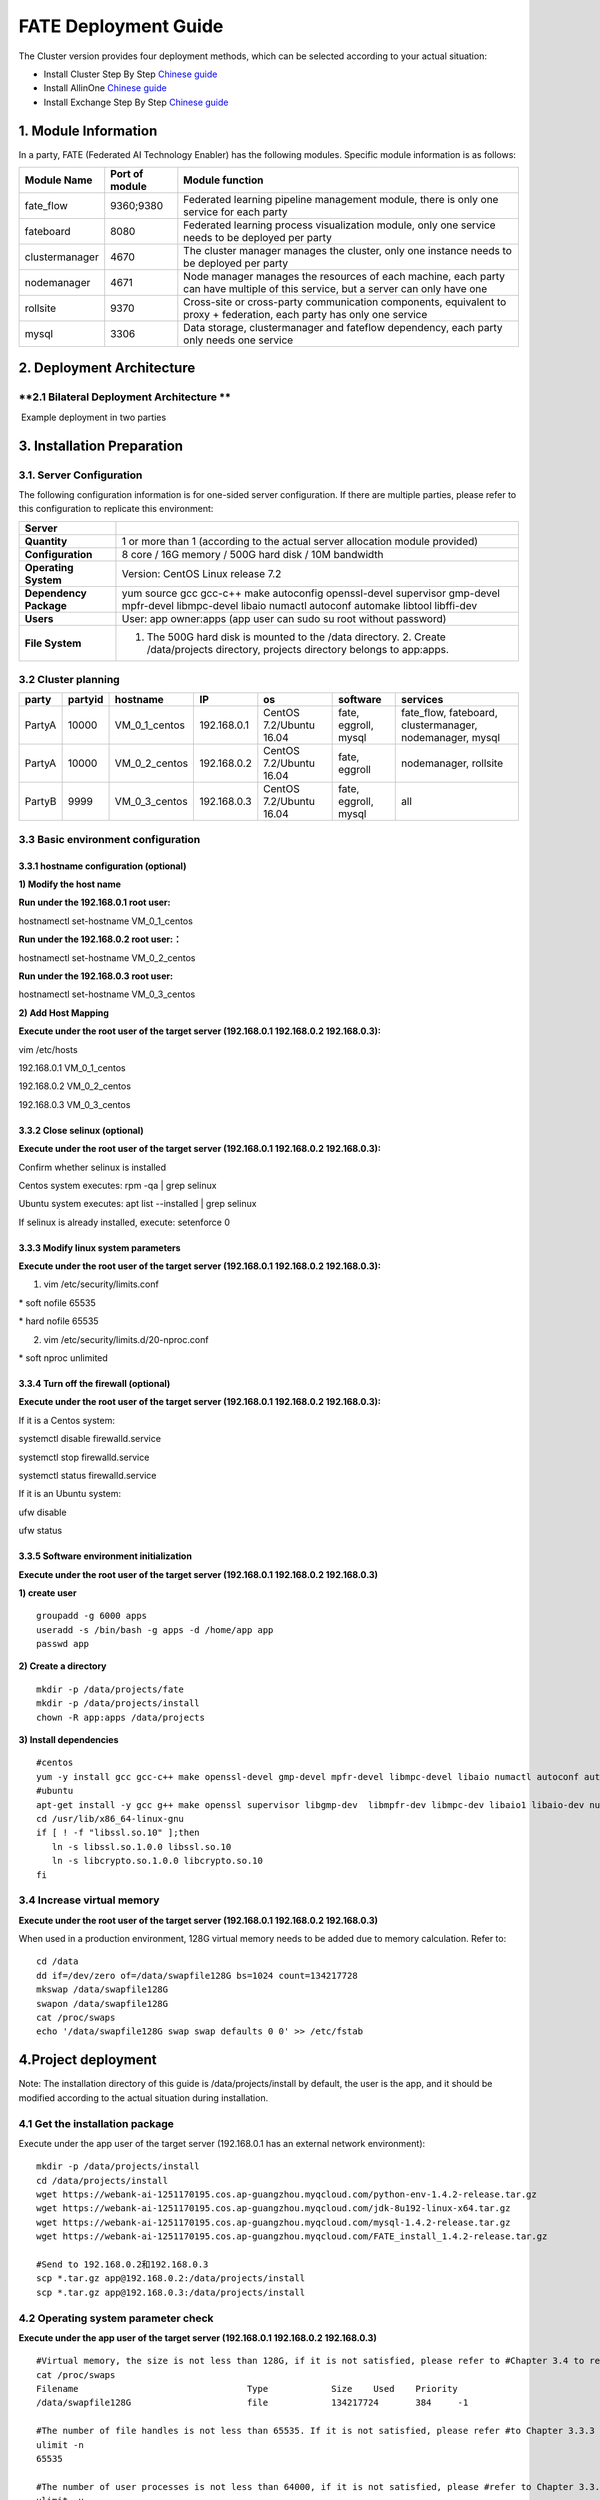 **FATE Deployment Guide**
=========================

The Cluster version provides four deployment methods, which can be
selected according to your actual situation:

-  Install Cluster Step By Step `Chinese
   guide <./doc/Fate_step_by_step_install_zh.rst>`__
-  Install AllinOne `Chinese
   guide <./doc/Fate-allinone_deployment_guide_install_zh.rst>`__
-  Install Exchange Step By Step `Chinese
   guide <./doc/Fate-exchange_deployment_guide_zh.rst>`__


1. Module Information
---------------------

In a party, FATE (Federated AI Technology Enabler) has the following
modules. Specific module information is as follows:

+------------------+------------------+------------------------------------------------------------------------------------------------------------------------------------+
| Module Name      | Port of module   | Module function                                                                                                                    |
+==================+==================+====================================================================================================================================+
| fate\_flow       | 9360;9380        | Federated learning pipeline management module, there is only one service for each party                                            |
+------------------+------------------+------------------------------------------------------------------------------------------------------------------------------------+
| fateboard        | 8080             | Federated learning process visualization module, only one service needs to be deployed per party                                   |
+------------------+------------------+------------------------------------------------------------------------------------------------------------------------------------+
| clustermanager   | 4670             | The cluster manager manages the cluster, only one instance needs to be deployed per party                                          |
+------------------+------------------+------------------------------------------------------------------------------------------------------------------------------------+
| nodemanager      | 4671             | Node manager manages the resources of each machine, each party can have multiple of this service, but a server can only have one   |
+------------------+------------------+------------------------------------------------------------------------------------------------------------------------------------+
| rollsite         | 9370             | Cross-site or cross-party communication components, equivalent to proxy + federation, each party has only one service              |
+------------------+------------------+------------------------------------------------------------------------------------------------------------------------------------+
| mysql            | 3306             | Data storage, clustermanager and fateflow dependency, each party only needs one service                                            |
+------------------+------------------+------------------------------------------------------------------------------------------------------------------------------------+

2. Deployment Architecture
--------------------------

**2.1 Bilateral Deployment Architecture **
~~~~~~~~~~~~~~~~~~~~~~~~~~~~~~~~~~~~~~~~~~

​ Example deployment in two parties

.. image:: ../images/arch_en.png
   :align: center
   :width: 800

3. Installation Preparation
---------------------------

**3.1. Server Configuration**
~~~~~~~~~~~~~~~~~~~~~~~~~~~~~

The following configuration information is for one-sided server
configuration. If there are multiple parties, please refer to this
configuration to replicate this environment:

+--------------------------+---------------------------------------------------------------------------------------------------------------------------------------------------------+
| Server                   |                                                                                                                                                         |
+==========================+=========================================================================================================================================================+
| **Quantity**             | 1 or more than 1 (according to the actual server allocation module provided)                                                                            |
+--------------------------+---------------------------------------------------------------------------------------------------------------------------------------------------------+
| **Configuration**        | 8 core / 16G memory / 500G hard disk / 10M bandwidth                                                                                                    |
+--------------------------+---------------------------------------------------------------------------------------------------------------------------------------------------------+
| **Operating System**     | Version: CentOS Linux release 7.2                                                                                                                       |
+--------------------------+---------------------------------------------------------------------------------------------------------------------------------------------------------+
| **Dependency Package**   | yum source gcc gcc-c++ make autoconfig openssl-devel supervisor gmp-devel mpfr-devel libmpc-devel libaio numactl autoconf automake libtool libffi-dev   |
+--------------------------+---------------------------------------------------------------------------------------------------------------------------------------------------------+
| **Users**                | User: app owner:apps (app user can sudo su root without password)                                                                                       |
+--------------------------+---------------------------------------------------------------------------------------------------------------------------------------------------------+
| **File System**          | 1. The 500G hard disk is mounted to the /data directory. 2. Create /data/projects directory, projects directory belongs to app:apps.                    |
+--------------------------+---------------------------------------------------------------------------------------------------------------------------------------------------------+

3.2 Cluster planning
~~~~~~~~~~~~~~~~~~~~

+----------+-----------+--------------------+---------------+---------------------------+------------------------+-------------------------------------------------------------+
| party    | partyid   | hostname           | IP            | os                        | software               | services                                                    |
+==========+===========+====================+===============+===========================+========================+=============================================================+
| PartyA   | 10000     | VM\_0\_1\_centos   | 192.168.0.1   | CentOS 7.2/Ubuntu 16.04   | fate, eggroll, mysql   | fate\_flow, fateboard, clustermanager, nodemanager, mysql   |
+----------+-----------+--------------------+---------------+---------------------------+------------------------+-------------------------------------------------------------+
| PartyA   | 10000     | VM\_0\_2\_centos   | 192.168.0.2   | CentOS 7.2/Ubuntu 16.04   | fate, eggroll          | nodemanager, rollsite                                       |
+----------+-----------+--------------------+---------------+---------------------------+------------------------+-------------------------------------------------------------+
| PartyB   | 9999      | VM\_0\_3\_centos   | 192.168.0.3   | CentOS 7.2/Ubuntu 16.04   | fate, eggroll, mysql   | all                                                         |
+----------+-----------+--------------------+---------------+---------------------------+------------------------+-------------------------------------------------------------+

3.3 Basic environment configuration
~~~~~~~~~~~~~~~~~~~~~~~~~~~~~~~~~~~

3.3.1 hostname configuration (optional)
^^^^^^^^^^^^^^^^^^^^^^^^^^^^^^^^^^^^^^^

**1) Modify the host name**

**Run under the 192.168.0.1 root user:**

hostnamectl set-hostname VM\_0\_1\_centos

**Run under the 192.168.0.2 root user:：**

hostnamectl set-hostname VM\_0\_2\_centos

**Run under the 192.168.0.3 root user:**

hostnamectl set-hostname VM\_0\_3\_centos

**2) Add Host Mapping**

**Execute under the root user of the target server (192.168.0.1
192.168.0.2 192.168.0.3):**

vim /etc/hosts

192.168.0.1 VM\_0\_1\_centos

192.168.0.2 VM\_0\_2\_centos

192.168.0.3 VM\_0\_3\_centos

3.3.2 Close selinux (optional)
^^^^^^^^^^^^^^^^^^^^^^^^^^^^^^

**Execute under the root user of the target server (192.168.0.1
192.168.0.2 192.168.0.3):**

Confirm whether selinux is installed

Centos system executes: rpm -qa \| grep selinux

Ubuntu system executes: apt list --installed \| grep selinux

If selinux is already installed, execute: setenforce 0

3.3.3 Modify linux system parameters
^^^^^^^^^^^^^^^^^^^^^^^^^^^^^^^^^^^^

**Execute under the root user of the target server (192.168.0.1
192.168.0.2 192.168.0.3):**

1) vim /etc/security/limits.conf

\* soft nofile 65535

\* hard nofile 65535

2) vim /etc/security/limits.d/20-nproc.conf

\* soft nproc unlimited

3.3.4 Turn off the firewall (optional)
^^^^^^^^^^^^^^^^^^^^^^^^^^^^^^^^^^^^^^

**Execute under the root user of the target server (192.168.0.1
192.168.0.2 192.168.0.3):**

If it is a Centos system:

systemctl disable firewalld.service

systemctl stop firewalld.service

systemctl status firewalld.service

If it is an Ubuntu system:

ufw disable

ufw status

3.3.5 Software environment initialization
^^^^^^^^^^^^^^^^^^^^^^^^^^^^^^^^^^^^^^^^^

**Execute under the root user of the target server (192.168.0.1
192.168.0.2 192.168.0.3)**

**1) create user**

::

    groupadd -g 6000 apps
    useradd -s /bin/bash -g apps -d /home/app app
    passwd app

**2) Create a directory**

::

    mkdir -p /data/projects/fate
    mkdir -p /data/projects/install
    chown -R app:apps /data/projects

**3) Install dependencies**

::

    #centos
    yum -y install gcc gcc-c++ make openssl-devel gmp-devel mpfr-devel libmpc-devel libaio numactl autoconf automake libtool libffi-devel snappy snappy-devel zlib zlib-devel bzip2 bzip2-devel lz4-devel libasan lsof sysstat telnet psmisc
    #ubuntu
    apt-get install -y gcc g++ make openssl supervisor libgmp-dev  libmpfr-dev libmpc-dev libaio1 libaio-dev numactl autoconf automake libtool libffi-dev libssl1.0.0 libssl-dev liblz4-1 liblz4-dev liblz4-1-dbg liblz4-tool  zlib1g zlib1g-dbg zlib1g-dev
    cd /usr/lib/x86_64-linux-gnu
    if [ ! -f "libssl.so.10" ];then
       ln -s libssl.so.1.0.0 libssl.so.10
       ln -s libcrypto.so.1.0.0 libcrypto.so.10
    fi

3.4 Increase virtual memory
~~~~~~~~~~~~~~~~~~~~~~~~~~~

**Execute under the root user of the target server (192.168.0.1
192.168.0.2 192.168.0.3)**

When used in a production environment, 128G virtual memory needs to be
added due to memory calculation. Refer to:

::

    cd /data
    dd if=/dev/zero of=/data/swapfile128G bs=1024 count=134217728
    mkswap /data/swapfile128G
    swapon /data/swapfile128G
    cat /proc/swaps
    echo '/data/swapfile128G swap swap defaults 0 0' >> /etc/fstab

4.Project deployment
--------------------

Note: The installation directory of this guide is /data/projects/install
by default, the user is the app, and it should be modified according to
the actual situation during installation.

4.1 Get the installation package
~~~~~~~~~~~~~~~~~~~~~~~~~~~~~~~~

Execute under the app user of the target server (192.168.0.1 has an
external network environment):

::

    mkdir -p /data/projects/install
    cd /data/projects/install
    wget https://webank-ai-1251170195.cos.ap-guangzhou.myqcloud.com/python-env-1.4.2-release.tar.gz
    wget https://webank-ai-1251170195.cos.ap-guangzhou.myqcloud.com/jdk-8u192-linux-x64.tar.gz
    wget https://webank-ai-1251170195.cos.ap-guangzhou.myqcloud.com/mysql-1.4.2-release.tar.gz
    wget https://webank-ai-1251170195.cos.ap-guangzhou.myqcloud.com/FATE_install_1.4.2-release.tar.gz

    #Send to 192.168.0.2和192.168.0.3
    scp *.tar.gz app@192.168.0.2:/data/projects/install
    scp *.tar.gz app@192.168.0.3:/data/projects/install

4.2 Operating system parameter check
~~~~~~~~~~~~~~~~~~~~~~~~~~~~~~~~~~~~

**Execute under the app user of the target server (192.168.0.1
192.168.0.2 192.168.0.3)**

::

    #Virtual memory, the size is not less than 128G, if it is not satisfied, please refer to #Chapter 3.4 to reset
    cat /proc/swaps
    Filename                                Type            Size    Used    Priority
    /data/swapfile128G                      file            134217724       384     -1

    #The number of file handles is not less than 65535. If it is not satisfied, please refer #to Chapter 3.3.3 to reset
    ulimit -n
    65535

    #The number of user processes is not less than 64000, if it is not satisfied, please #refer to Chapter 3.3.3 to reset
    ulimit -u
    65535

4.3 Deploy mysql
~~~~~~~~~~~~~~~~

**Execute under the app user of the target server (192.168.0.1
192.168.0.3)**

**1) MySQL installation:**

::

    #Create mysql root directory
    mkdir -p /data/projects/fate/common/mysql
    mkdir -p /data/projects/fate/data/mysql

    #Unzip the package
    cd /data/projects/install
    tar xzvf mysql-*.tar.gz
    cd mysql
    tar xf mysql-8.0.13.tar.gz -C /data/projects/fate/common/mysql

    #Configuration settings
    mkdir -p /data/projects/fate/common/mysql/mysql-8.0.13/{conf,run,logs}
    cp service.sh /data/projects/fate/common/mysql/mysql-8.0.13/
    cp my.cnf /data/projects/fate/common/mysql/mysql-8.0.13/conf

    #initialization
    cd /data/projects/fate/common/mysql/mysql-8.0.13/
    ./bin/mysqld --initialize --user=app --basedir=/data/projects/fate/common/mysql/mysql-8.0.13 --datadir=/data/projects/fate/data/mysql > logs/init.log 2>&1
    cat logs/init.log |grep root@localhost
    #Note that the root @ localhost: in the output information is the initial password of the mysql user root, which should be recorded for later changing password

    #Start service
    cd /data/projects/fate/common/mysql/mysql-8.0.13/
    nohup ./bin/mysqld_safe --defaults-file=./conf/my.cnf --user=app >>logs/mysqld.log 2>&1 &

    #Change mysql root user password
    cd /data/projects/fate/common/mysql/mysql-8.0.13/
    ./bin/mysqladmin -h 127.0.0.1 -P 3306 -S ./run/mysql.sock -u root -p password "fate_dev"
    Enter Password:【Enter the root initial password】

    #Verify login
    cd /data/projects/fate/common/mysql/mysql-8.0.13/
    ./bin/mysql -u root -p -S ./run/mysql.sock
    Enter Password:【Enter the modified password of root: fate_dev】

**2）Database creation, authorization and business configuration**

::

    cd /data/projects/fate/common/mysql/mysql-8.0.13/
    ./bin/mysql -u root -p -S ./run/mysql.sock
    Enter Password:【fate_dev】

    #Create eggroll database and tables
    mysql>source /data/projects/install/mysql/create-eggroll-meta-tables.sql;

    #Create fate_flow database
    mysql>CREATE DATABASE IF NOT EXISTS fate_flow;

    #Create remote users and authorizations
    1) 192.168.0.1 execute
    mysql>CREATE USER 'fate'@'192.168.0.1' IDENTIFIED BY 'fate_dev';
    mysql>GRANT ALL ON *.* TO 'fate'@'192.168.0.1';
    mysql>CREATE USER 'fate'@'192.168.0.2' IDENTIFIED BY 'fate_dev';
    mysql>GRANT ALL ON *.* TO 'fate'@'192.168.0.2';
    mysql>flush privileges;

    2) 192.168.0.3 execute
    mysql>CREATE USER 'fate'@'192.168.0.3' IDENTIFIED BY 'fate_dev';
    mysql>GRANT ALL ON *.* TO 'fate'@'192.168.0.3';
    mysql>flush privileges;

    #insert configuration data
    1) 192.168.0.1 execute
    mysql>INSERT INTO server_node (host, port, node_type, status) values ('192.168.0.1', '4670', 'CLUSTER_MANAGER', 'HEALTHY');
    mysql>INSERT INTO server_node (host, port, node_type, status) values ('192.168.0.1', '4671', 'NODE_MANAGER', 'HEALTHY');
    mysql>INSERT INTO server_node (host, port, node_type, status) values ('192.168.0.2', '4671', 'NODE_MANAGER', 'HEALTHY');

    2) 192.168.0.3 execute
    mysql>INSERT INTO server_node (host, port, node_type, status) values ('192.168.0.3', '4670', 'CLUSTER_MANAGER', 'HEALTHY');
    mysql>INSERT INTO server_node (host, port, node_type, status) values ('192.168.0.3', '4671', 'NODE_MANAGER', 'HEALTHY');

    #check
    mysql>select User,Host from mysql.user;
    mysql>show databases;
    mysql>use eggroll_meta;
    mysql>show tables;
    mysql>select * from server_node;

4.4 Deploy jdk
~~~~~~~~~~~~~~

**Execute under the app user of the target server (192.168.0.1
192.168.0.2 192.168.0.3)**

::

    #Create jdk installation directory
    mkdir -p /data/projects/fate/common/jdk
    #Unzip the package
    cd /data/projects/install
    tar xzf jdk-8u192-linux-x64.tar.gz -C /data/projects/fate/common/jdk
    cd /data/projects/fate/common/jdk
    mv jdk1.8.0_192 jdk-8u192

4.5 Deploy python
~~~~~~~~~~~~~~~~~

**Execute under the app user of the target server (192.168.0.1
192.168.0.2 192.168.0.3)**

::

    #Create python virtual installation directory
    mkdir -p /data/projects/fate/common/python

    #Install miniconda3
    cd /data/projects/install
    tar xvf python-env-*.tar.gz
    cd python-env
    sh Miniconda3-4.5.4-Linux-x86_64.sh -b -p /data/projects/fate/common/miniconda3

    #Install virtualenv and create virtual environment
    /data/projects/fate/common/miniconda3/bin/pip install virtualenv-20.0.18-py2.py3-none-any.whl -f . --no-index

    /data/projects/fate/common/miniconda3/bin/virtualenv -p /data/projects/fate/common/miniconda3/bin/python3.6 --no-wheel --no-setuptools --no-download /data/projects/fate/common/python/venv

    #Install dependencies
    tar xvf pip-packages-fate-*.tar.gz
    source /data/projects/fate/common/python/venv/bin/activate
    pip install setuptools-42.0.2-py2.py3-none-any.whl
    pip install -r pip-packages-fate-1.4.1/requirements.txt -f ./pip-packages-fate-1.4.1 --no-index
    pip list | wc -l
    #The result should be 158

4.6 Deploy eggroll&fate
~~~~~~~~~~~~~~~~~~~~~~~

4.6.1 Software deployment
^^^^^^^^^^^^^^^^^^^^^^^^^

::

    #Software deployment
    #Execute under the app user of the target server (192.168.0.1 192.168.0.2 192.168.0.3)
    cd /data/projects/install
    tar xf FATE_install_*.tar.gz
    cd FATE_install_*
    tar xvf python.tar.gz -C /data/projects/fate/
    tar xvf eggroll.tar.gz -C /data/projects/fate

    #Execute under the app user of the target server (192.168.0.1 192.168.0.3)
    tar xvf fateboard.tar.gz -C /data/projects/fate

    #Set the environment variable file
    #Execute under the app user of the target server (192.168.0.1 192.168.0.2 192.168.0.3)
    cat >/data/projects/fate/init_env.sh <<EOF
    export PYTHONPATH=/data/projects/fate/python:/data/projects/fate/eggroll/python
    export EGGROLL_HOME=/data/projects/fate/eggroll/
    venv=/data/projects/fate/common/python/venv
    source \${venv}/bin/activate
    export JAVA_HOME=/data/projects/fate/common/jdk/jdk-8u192
    export PATH=\$PATH:\$JAVA_HOME/bin
    EOF

4.6.2 eggroll system configuration file modification
^^^^^^^^^^^^^^^^^^^^^^^^^^^^^^^^^^^^^^^^^^^^^^^^^^^^

This configuration file are shared among rollsite, clustermanager, and
nodemanager, and configuration across multiple hosts on each party
should be consistent. Content needs to be modified:

-  Database driver, the database corresponds to the connection IP, port,
   user name and password used by the party. Usually the default value
   for the port should suffice.

eggroll.resourcemanager.clustermanager.jdbc.driver.class.name

eggroll.resourcemanager.clustermanager.jdbc.username

eggroll.resourcemanager.clustermanager.jdbc.password

-  Corresponding to the IP, port, nodemanager port, process tag, and
   port of the party clustermanager. Usually the default value for the
   port should suffice.

eggroll.resourcemanager.clustermanager.host

eggroll.resourcemanager.clustermanager.port

eggroll.resourcemanager.nodemanager.port

eggroll.resourcemanager.process.tag

-  The Python virtual environment path, business code pythonpath, and
   JAVA Home path are modified. If there is no change in the related
   path, keep the default.

eggroll.resourcemanager.bootstrap.egg\_pair.venv

eggroll.resourcemanager.bootstrap.egg\_pair.pythonpath

eggroll.resourcemanager.bootstrap.roll\_pair\_master.javahome

-  Modify IP and port corresponding to the party rollsite and the
   party's Party Id. Default value for rollsite's port generally should
   suffice.

eggroll.rollsite.host eggroll.rollsite.port eggroll.rollsite.party.id

The above parameter adjustment can be manually configured by referring
to the following example, or can be completed using the following
command:

Configuration file: /data/projects/fate/eggroll/conf/eggroll.properties

::

    #Execute under the app user of the target server (192.168.0.1 192.168.0.2)
    cat > /data/projects/fate/eggroll/conf/eggroll.properties <<EOF
    [eggroll]
    #db connect inf
    eggroll.resourcemanager.clustermanager.jdbc.driver.class.name=com.mysql.cj.jdbc.Driver
    eggroll.resourcemanager.clustermanager.jdbc.url=jdbc:mysql://192.168.0.1:3306/eggroll_meta?useSSL=false&serverTimezone=UTC&characterEncoding=utf8&allowPublicKeyRetrieval=true
    eggroll.resourcemanager.clustermanager.jdbc.username=fate
    eggroll.resourcemanager.clustermanager.jdbc.password=fate_dev
    eggroll.data.dir=data/
    eggroll.logs.dir=logs/
    #clustermanager & nodemanager
    eggroll.resourcemanager.clustermanager.host=192.168.0.1
    eggroll.resourcemanager.clustermanager.port=4670
    eggroll.resourcemanager.nodemanager.port=4671
    eggroll.resourcemanager.process.tag=fate-host
    eggroll.bootstrap.root.script=bin/eggroll_boot.sh
    eggroll.resourcemanager.bootstrap.egg_pair.exepath=bin/roll_pair/egg_pair_bootstrap.sh
    #python env
    eggroll.resourcemanager.bootstrap.egg_pair.venv=/data/projects/fate/common/python/venv
    #pythonpath, very import, do not modify.
    eggroll.resourcemanager.bootstrap.egg_pair.pythonpath=/data/projects/fate/python:/data/projects/fate/eggroll/python
    eggroll.resourcemanager.bootstrap.egg_pair.filepath=python/eggroll/roll_pair/egg_pair.py
    eggroll.resourcemanager.bootstrap.roll_pair_master.exepath=bin/roll_pair/roll_pair_master_bootstrap.sh
    #javahome
    eggroll.resourcemanager.bootstrap.roll_pair_master.javahome=/data/projects/fate/common/jdk/jdk-8u192
    eggroll.resourcemanager.bootstrap.roll_pair_master.classpath=conf/:lib/*
    eggroll.resourcemanager.bootstrap.roll_pair_master.mainclass=com.webank.eggroll.rollpair.RollPairMasterBootstrap
    eggroll.resourcemanager.bootstrap.roll_pair_master.jvm.options=
    # for roll site. rename in the next round
    eggroll.rollsite.coordinator=webank
    eggroll.rollsite.host=192.168.0.2
    eggroll.rollsite.port=9370
    eggroll.rollsite.party.id=10000
    eggroll.rollsite.route.table.path=conf/route_table.json

    eggroll.session.processors.per.node=4
    eggroll.session.start.timeout.ms=180000
    eggroll.rollsite.adapter.sendbuf.size=1048576
    eggroll.rollpair.transferpair.sendbuf.size=4150000
    EOF

    #Execute under the app user of the target server (192.168.0.3)
    cat > /data/projects/fate/eggroll/conf/eggroll.properties <<EOF
    [eggroll]
    #db connect inf
    eggroll.resourcemanager.clustermanager.jdbc.driver.class.name=com.mysql.cj.jdbc.Driver
    eggroll.resourcemanager.clustermanager.jdbc.url=jdbc:mysql://192.168.0.3:3306/eggroll_meta?useSSL=false&serverTimezone=UTC&characterEncoding=utf8&allowPublicKeyRetrieval=true
    eggroll.resourcemanager.clustermanager.jdbc.username=fate
    eggroll.resourcemanager.clustermanager.jdbc.password=fate_dev
    eggroll.data.dir=data/
    eggroll.logs.dir=logs/
    #clustermanager & nodemanager
    eggroll.resourcemanager.clustermanager.host=192.168.0.3
    eggroll.resourcemanager.clustermanager.port=4670
    eggroll.resourcemanager.nodemanager.port=4671
    eggroll.resourcemanager.process.tag=fate-guest
    eggroll.bootstrap.root.script=bin/eggroll_boot.sh
    eggroll.resourcemanager.bootstrap.egg_pair.exepath=bin/roll_pair/egg_pair_bootstrap.sh
    #python env
    eggroll.resourcemanager.bootstrap.egg_pair.venv=/data/projects/fate/common/python/venv
    #pythonpath, very import, do not modify.
    eggroll.resourcemanager.bootstrap.egg_pair.pythonpath=/data/projects/fate/python:/data/projects/fate/eggroll/python
    eggroll.resourcemanager.bootstrap.egg_pair.filepath=python/eggroll/roll_pair/egg_pair.py
    eggroll.resourcemanager.bootstrap.roll_pair_master.exepath=bin/roll_pair/roll_pair_master_bootstrap.sh
    #javahome
    eggroll.resourcemanager.bootstrap.roll_pair_master.javahome=/data/projects/fate/common/jdk/jdk-8u192
    eggroll.resourcemanager.bootstrap.roll_pair_master.classpath=conf/:lib/*
    eggroll.resourcemanager.bootstrap.roll_pair_master.mainclass=com.webank.eggroll.rollpair.RollPairMasterBootstrap
    eggroll.resourcemanager.bootstrap.roll_pair_master.jvm.options=
    # for roll site. rename in the next round
    eggroll.rollsite.coordinator=webank
    eggroll.rollsite.host=192.168.0.3
    eggroll.rollsite.port=9370
    eggroll.rollsite.party.id=9999
    eggroll.rollsite.route.table.path=conf/route_table.json

    eggroll.session.processors.per.node=4
    eggroll.session.start.timeout.ms=180000
    eggroll.rollsite.adapter.sendbuf.size=1048576
    eggroll.rollpair.transferpair.sendbuf.size=4150000
    EOF

4.6.3 eggroll routing configuration file modification
^^^^^^^^^^^^^^^^^^^^^^^^^^^^^^^^^^^^^^^^^^^^^^^^^^^^^

This configuration file rollsite is used to configure routing
information. You can manually configure it by referring to the following
example, or you can use the following command:

Configuration file: /data/projects/fate/eggroll/conf/route\_table.json

::

    #Execute under the app user of the target server (192.168.0.2)
    cat > /data/projects/fate/eggroll/conf/route_table.json << EOF
    {
      "route_table":
      {
        "10000":
        {
          "default":[
            {
              "port": 9370,
              "ip": "192.168.0.2"
            }
          ],
          "fateflow":[
            {
              "port": 9360,
              "ip": "192.168.0.1"
            }
          ]      
        },
        "9999":
        {
          "default":[
            {
              "port": 9370,
              "ip": "192.168.0.3"
            }
          ]
        }
      },
      "permission":
      {
        "default_allow": true
      }
    }
    EOF

    #Execute under the app user of the target server (192.168.0.3)
    cat > /data/projects/fate/eggroll/conf/route_table.json << EOF
    {
      "route_table":
      {
        "9999":
        {
          "default":[
            {
              "port": 9370,
              "ip": "192.168.0.3"
            }
          ],
          "fateflow":[
            {
              "port": 9360,
              "ip": "192.168.0.3"
            }
          ]      
        },
        "10000":
        {
          "default":[
            {
              "port": 9370,
              "ip": "192.168.0.2"
            }
          ]
        }
      },
      "permission":
      {
        "default_allow": true
      }
    }
    EOF

4.6.4 fate dependent service configuration file modification
^^^^^^^^^^^^^^^^^^^^^^^^^^^^^^^^^^^^^^^^^^^^^^^^^^^^^^^^^^^^

-  fateflow

fateflow IP , host: 192.168.0.1,guest: 192.168.0.3

​ grpc port: 9360

​ http port: 9380

-  fateboard

​ fateboard IP, host: 192.168.0.1, guest: 192.168.0.3

​ fateboard port: 8080

-  proxy

proxy IP, host: 192.168.0.2, guest: 192.168.0.3---Rollsite component
corresponds to IP

proxy port：9370

This file should be configured in json format, otherwise an error will
be reported, you can refer to the following example to manually
configure, you can also use the following instructions to complete.

Configuration file:
/data/projects/fate/python/arch/conf/server\_conf.json

::

    #Execute under the app user of the target server (192.168.0.1 192.168.0.2)
    cat > /data/projects/fate/python/arch/conf/server_conf.json << EOF
    {
      "servers": {
            "fateflow": {
              "host": "192.168.0.1",
              "grpc.port": 9360,
              "http.port": 9380
            },
            "fateboard": {
              "host": "192.168.0.1",
              "port": 8080
            },
            "proxy": {
              "host": "192.168.0.2",
              "port": 9370
            },
            "servings": [
              "127.0.0.1:8000"
            ]
      }
    }
    EOF

    #Execute under the app user of the target server (192.168.0.3)
    cat > /data/projects/fate/python/arch/conf/server_conf.json << EOF
    {
      "servers": {
            "fateflow": {
              "host": "192.168.0.3",
              "grpc.port": 9360,
              "http.port": 9380
            },
            "fateboard": {
              "host": "192.168.0.3",
              "port": 8080
            },
            "proxy": {
              "host": "192.168.0.3",
              "port": 9370
            },
            "servings": [
              "127.0.0.1:8000"
            ]
      }
    }
    EOF

4.6.5 Fate database information configuration file modification
^^^^^^^^^^^^^^^^^^^^^^^^^^^^^^^^^^^^^^^^^^^^^^^^^^^^^^^^^^^^^^^

-  work\_mode(1 means cluster mode, default)

-  db connection IP, port, account and password

-  Redis IP, port, password (no configuration required for temporary use
   of redis)

This configuration file should be in yaml format, otherwise an error
will be raised during parsing, you can refer to the following example to
manually configure, or you can use the following command.

Configuration file: /data/projects/fate/python/arch/conf/base\_conf.yaml

::

    #Execute under the app user of the target server (192.168.0.1)
    cat > /data/projects/fate/python/arch/conf/base_conf.yaml <<EOF
    work_mode: 1
    fate_flow:
      host: 0.0.0.0
      http_port: 9380
      grpc_port: 9360
    database:
      name: fate_flow
      user: fate
      passwd: fate_dev
      host: 192.168.0.1
      port: 3306
      max_connections: 100
      stale_timeout: 30
    redis:
      host: 127.0.0.1
      port: 6379
      password: WEBANK_2014_fate_dev
      max_connections: 500
      db: 0
    default_model_store_address:
      storage: redis
      host: 127.0.0.1
      port: 6379
      password: fate_dev
      db: 0
    EOF

    #Execute under the app user of the target server (192.168.0.3)
    cat > /data/projects/fate/python/arch/conf/base_conf.yaml <<EOF
    work_mode: 1
    fate_flow:
      host: 0.0.0.0
      http_port: 9380
      grpc_port: 9360
    database:
      name: fate_flow
      user: fate
      passwd: fate_dev
      host: 192.168.0.3
      port: 3306
      max_connections: 100
      stale_timeout: 30
    redis:
      host: 127.0.0.1
      port: 6379
      password: WEBANK_2014_fate_dev
      max_connections: 500
      db: 0
    default_model_store_address:
      storage: redis
      host: 127.0.0.1
      port: 6379
      password: fate_dev
      db: 0
    EOF

4.6.6 fateboard configuration file modification
^^^^^^^^^^^^^^^^^^^^^^^^^^^^^^^^^^^^^^^^^^^^^^^

1）application.properties

-  Service port

server.port---default

-  fateflow access url

fateflow.url, host: http://192.168.0.1:9380, guest:
http://192.168.0.3:9380

-  Database connection string, account number and password

fateboard.datasource.jdbc-url, host: mysql://192.168.0.1:3306, guest:
mysql://192.168.0.3:3306

fateboard.datasource.username: fate

fateboard.datasource.password: fate\_dev

The above parameter adjustment can be manually configured by referring
to the following example, or can be completed using the following
command:

Configuration file:
/data/projects/fate/fateboard/conf/application.properties

::

    #Execute under the app user of the target server (192.168.0.1)
    cat > /data/projects/fate/fateboard/conf/application.properties <<EOF
    server.port=8080
    fateflow.url=http://192.168.0.1:9380
    spring.datasource.driver-Class-Name=com.mysql.cj.jdbc.Driver
    spring.http.encoding.charset=UTF-8
    spring.http.encoding.enabled=true
    server.tomcat.uri-encoding=UTF-8
    fateboard.datasource.jdbc-url=jdbc:mysql://192.168.0.1:3306/fate_flow?characterEncoding=utf8&characterSetResults=utf8&autoReconnect=true&failOverReadOnly=false&serverTimezone=GMT%2B8
    fateboard.datasource.username=fate
    fateboard.datasource.password=fate_dev
    server.tomcat.max-threads=1000
    server.tomcat.max-connections=20000
    EOF

    #Execute under the app user of the target server (192.168.0.3)
    cat > /data/projects/fate/fateboard/conf/application.properties <<EOF
    server.port=8080
    fateflow.url=http://192.168.0.3:9380
    spring.datasource.driver-Class-Name=com.mysql.cj.jdbc.Driver
    spring.http.encoding.charset=UTF-8
    spring.http.encoding.enabled=true
    server.tomcat.uri-encoding=UTF-8
    fateboard.datasource.jdbc-url=jdbc:mysql://192.168.0.3:3306/fate_flow?characterEncoding=utf8&characterSetResults=utf8&autoReconnect=true&failOverReadOnly=false&serverTimezone=GMT%2B8
    fateboard.datasource.username=fate
    fateboard.datasource.password=fate_dev
    server.tomcat.max-threads=1000
    server.tomcat.max-connections=20000
    EOF

2）service.sh

::

    #Execute under the app user of the target server (192.168.0.1 192.168.0.3)
    cd /data/projects/fate/fateboard
    vi service.sh
    export JAVA_HOME=/data/projects/fate/common/jdk/jdk-8u192

4.7 Start service
~~~~~~~~~~~~~~~~~

**Execute under the app user of the target server (192.168.0.2)**

::

    #Start eggroll service
    source /data/projects/fate/init_env.sh
    cd /data/projects/fate/eggroll
    sh ./bin/eggroll.sh rollsite start
    sh ./bin/eggroll.sh nodemanager start

**Execute under the app user of the target server (192.168.0.1)**

::

    #Start eggroll service
    source /data/projects/fate/init_env.sh
    cd /data/projects/fate/eggroll
    sh ./bin/eggroll.sh clustermanager start
    sh ./bin/eggroll.sh nodemanager start

    #Start the fate service, fateflow depends on the start of rollsite and mysql. Make sure to start fateflow after eggroll of all nodes have been started. Otherwise, you will get stuck, and an error will be raised.

    source /data/projects/fate/init_env.sh
    cd /data/projects/fate/python/fate_flow
    sh service.sh start
    cd /data/projects/fate/fateboard
    sh service.sh start

**Execute under the app user of the target server (192.168.0.3)**

::

    #Start eggroll service
    source /data/projects/fate/init_env.sh
    cd /data/projects/fate/eggroll
    sh ./bin/eggroll.sh all start

    #Start fate service
    source /data/projects/fate/init_env.sh
    cd /data/projects/fate/python/fate_flow
    sh service.sh start
    cd /data/projects/fate/fateboard
    sh service.sh start

4.8 identify the problem
~~~~~~~~~~~~~~~~~~~~~~~~

1) eggroll log

/data/projects/fate/eggroll/logs/eggroll/bootstrap.clustermanager.err

/data/projects/fate/eggroll/logs/eggroll/clustermanager.jvm.err.log

/data/projects/fate/eggroll/logs/eggroll/nodemanager.jvm.err.log

/data/projects/fate/eggroll/logs/eggroll/bootstrap.nodemanager.err

/data/projects/fate/eggroll/logs/eggroll/bootstrap.rollsite.err

/data/projects/fate/eggroll/logs/eggroll/rollsite.jvm.err.log

2) fateflow log

/data/projects/fate/python/logs/fate\_flow/

3) fateboard log

/data/projects/fate/fateboard/logs

5. Test
-------

5.1 Toy\_example deployment verification
~~~~~~~~~~~~~~~~~~~~~~~~~~~~~~~~~~~~~~~~

You need to set 3 parameters for this test:
guest\_partyid，host\_partyid，work\_mode.

5.1.1 Unilateral test
^^^^^^^^^^^^^^^^^^^^^

1) Executed on 192.168.0.1, guest\_partyid and host\_partyid are set to
   10000:

::

    source /data/projects/fate/init_env.sh
    cd /data/projects/fate/python/examples/toy_example/
    python run_toy_example.py 10000 10000 1

A result similar to the following indicates success:

"2020-04-28 18:26:20,789 - secure\_add\_guest.py[line:126] - INFO:
success to calculate secure\_sum, it is 1999.9999999999998"

2) Executed on 192.168.0.3, guest\_partyid and host\_partyid are set to
   9999:

::

    source /data/projects/fate/init_env.sh
    cd /data/projects/fate/python/examples/toy_example/
    python run_toy_example.py 9999 9999 1

A result similar to the following indicates success:

"2020-04-28 18:26:20,789 - secure\_add\_guest.py[line:126] - INFO:
success to calculate secure\_sum, it is 1999.9999999999998"

5.1.2 Bilateral test
^^^^^^^^^^^^^^^^^^^^

Select 9999 as the guest and execute on 192.168.0.3:

::

    source /data/projects/fate/init_env.sh
    cd /data/projects/fate/python/examples/toy_example/
    python run_toy_example.py 9999 10000 1

A result similar to the following indicates success:：

"2020-04-28 18:26:20,789 - secure\_add\_guest.py[line:126] - INFO:
success to calculate secure\_sum, it is 1999.9999999999998"

5.2 Minimization testing
~~~~~~~~~~~~~~~~~~~~~~~~

Start the virtual environment in host and guest respectively. Please
make sure you have already uploaded the preset dataset through the
provided script.

5.2.1 Upload preset Data
^^^^^^^^^^^^^^^^^^^^^^^^

Execute on 192.168.0.1 and 192.168.0.3 respectively::

::

    source /data/projects/fate/init_env.sh
    cd /data/projects/fate/python/examples/scripts/
    python upload_default_data.py -m 1

For more details, please refer to `scripts'
README <../examples/scripts/README.rst>`__

5.2.2 Fast mode
^^^^^^^^^^^^^^^

Please make sure that both guest and host have uploaded the preset data
through the given script respectively.In the fast mode, the minimization
test script will use a relatively small data set, namely the breast data
set containing 569 data.

Select 9999 as the guest and execute on 192.168.0.3:

::

    source /data/projects/fate/init_env.sh
    cd /data/projects/fate/python/examples/min_test_task/
    python run_task.py -m 1 -gid 9999 -hid 10000 -aid 10000 -f fast

This test will automatically take breast as test data set.

There are some more parameters that you may need:

1. -f: file type. "fast" means breast data set, "normal" means default
   credit data set.
2. --add\_sbt: If it is set to 1, the secureboost task will be started after running lr. If it is set to 0, the secureboost task will not be started. If this parameter is not set, the system default is 1..

Wait a few minutes, a result showing "success" indicates that the
operation is successful. In other cases, if FAILED or stuck, it means
failure.

5.2.3 Normal mode
^^^^^^^^^^^^^^^^^

Just replace the word "fast" with "normal" in all the commands, the rest
is the same with fast mode.

5.3. Fateboard testing
~~~~~~~~~~~~~~~~~~~~~~

Fateboard is a web service. Get the ip of fateboard. If fateboard
service is launched successfully, you can see the task information by
visiting http://${fateboard-ip}:8080. Firewall may need to be opened.
When fateboard and fatefow are deployed to separate servers, you need to
specify server information of fateflow service on Fateboard page: click
the gear icon on the top right corner of Board homepage -> click "add"
-> fill in ip, os user, ssh, and password for fateflow service.

6. System operation and maintenance
-----------------------------------

6.1 Service management
~~~~~~~~~~~~~~~~~~~~~~

**Execute under the app user of the target server (192.168.0.1
192.168.0.2 192.168.0.3)**

6.1.1 Eggroll Service Management
^^^^^^^^^^^^^^^^^^^^^^^^^^^^^^^^

::

    source /data/projects/fate/init_env.sh
    cd /data/projects/fate/eggroll

Start / stop / status / restart all:

::

    sh ./bin/eggroll.sh all start/stop/status/restart

Start / stop / status / restart a single module (optional:
clustermanager, nodemanager, rollsite):

::

    sh ./bin/eggroll.sh clustermanager start/stop/status/restart

6.1.2 Fate Service Management
^^^^^^^^^^^^^^^^^^^^^^^^^^^^^

1) Start / stop / status / restart fate\_flow service

::

    source /data/projects/fate/init_env.sh
    cd /data/projects/fate/python/fate_flow
    sh service.sh start|stop|status|restart

If you start module by module, you need to start eggroll first and then
start fateflow. Fateflow depends on the start of eggroll.

2) Start / stop / status / restart fateboard service

::

    cd /data/projects/fate/fateboard
    sh service.sh start|stop|status|restart

6.1.3 Mysql Service Management
^^^^^^^^^^^^^^^^^^^^^^^^^^^^^^

Start / stop / status / restart mysql service

::

    cd /data/projects/fate/common/mysql/mysql-8.0.13
    sh ./service.sh start|stop|status|restart

6.2 View processes and ports
~~~~~~~~~~~~~~~~~~~~~~~~~~~~

**Execute under the app user of the target server (192.168.0.1
192.168.0.2 192.168.0.3)**

6.2.1 View process
^^^^^^^^^^^^^^^^^^

::

    #See if the process starts according to the deployment plan
    ps -ef | grep -i clustermanager
    ps -ef | grep -i nodemanager
    ps -ef | grep -i rollsite
    ps -ef | grep -i fate_flow_server.py
    ps -ef | grep -i fateboard

6.2.2 View process port
^^^^^^^^^^^^^^^^^^^^^^^

::

    #Check whether the process port exists according to the deployment plan
    #clustermanager
    netstat -tlnp | grep 4670
    #nodemanager
    netstat -tlnp | grep 4671
    #rollsite
    netstat -tlnp | grep 9370
    #fate_flow_server
    netstat -tlnp | grep 9360
    #fateboard
    netstat -tlnp | grep 8080

6.3 Service log
~~~~~~~~~~~~~~~

+-----------------------+------------------------------------------------------+
| Service               | Log path                                             |
+=======================+======================================================+
| eggroll               | /data/projects/fate/eggroll/logs                     |
+-----------------------+------------------------------------------------------+
| fate\_flow&Task log   | /data/projects/fate/python/logs                      |
+-----------------------+------------------------------------------------------+
| fateboard             | /data/projects/fate/fateboard/logs                   |
+-----------------------+------------------------------------------------------+
| mysql                 | /data/projects/fate/common/mysql/mysql-8.0.13/logs   |
+-----------------------+------------------------------------------------------+

7. other
--------

7.1 eggroll & fate package build
~~~~~~~~~~~~~~~~~~~~~~~~~~~~~~~~

refer to `build guide <./build.md>`__

7.2 Eggroll parameter tuning
----------------------------

Configuration file path:
/data/projects/fate/eggroll/conf/eggroll.properties

Configuration file path: eggroll.session.processors.per.node

Assume that the CPU cores (cpu cores) are: c, The number of Nodemanager
is: n, The number of tasks to be run simultaneously is p, then:

egg\_num=eggroll.session.processors.per.node = c \* 0.8 / p

partitions (Number of roll pair partitions) = egg\_num \* n
